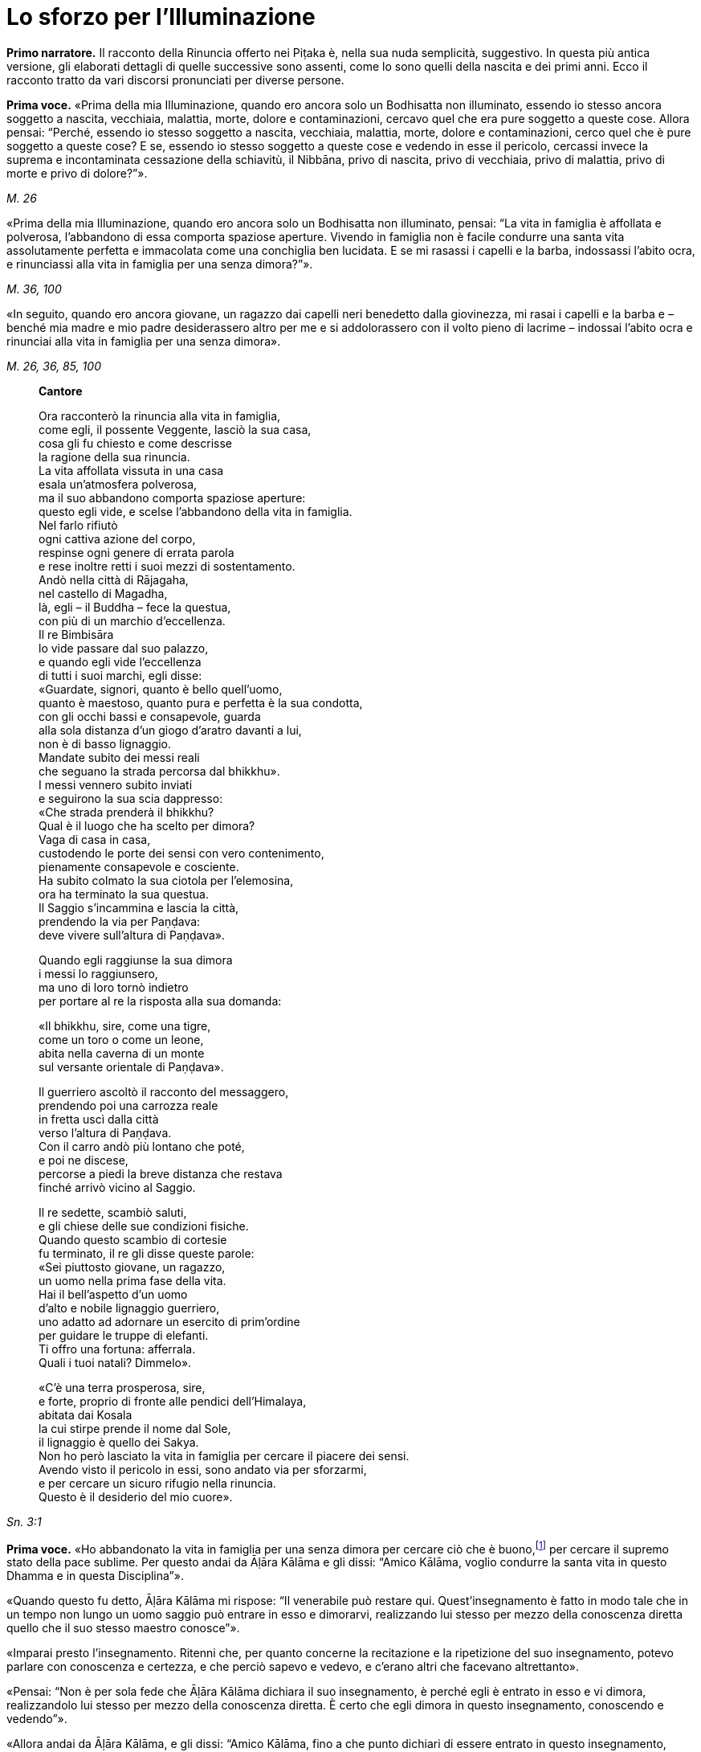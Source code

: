 [[cap-02-Lo-sforzo-per-l-illuminazione]]
= Lo sforzo per l'Illuminazione
:chapter-number: 2

[.narrator]
*Primo narratore.* Il racconto della Rinuncia offerto nei Piṭaka è, nella
sua nuda semplicità, suggestivo. In questa più antica versione, gli
elaborati dettagli di quelle successive sono assenti, come lo sono
quelli della nascita e dei primi anni. Ecco il racconto tratto da vari
discorsi pronunciati per diverse persone.

[.voice]
*Prima voce.* «Prima della mia Illuminazione, quando ero ancora solo un
Bodhisatta non illuminato, essendo io stesso ancora soggetto a nascita,
vecchiaia, malattia, morte, dolore e contaminazioni, cercavo quel che
era pure soggetto a queste cose. Allora pensai: “Perché, essendo io
stesso soggetto a nascita, vecchiaia, malattia, morte, dolore e
contaminazioni, cerco quel che è pure soggetto a queste cose? E se,
essendo io stesso soggetto a queste cose e vedendo in esse il pericolo,
cercassi invece la suprema e incontaminata cessazione della schiavitù,
il Nibbāna, privo di nascita, privo di vecchiaia, privo di malattia,
privo di morte e privo di dolore?”».

[.suttaref]
_M. 26_

«Prima della mia Illuminazione, quando ero ancora solo un Bodhisatta non
illuminato, pensai: “La vita in famiglia è affollata e polverosa,
l’abbandono di essa comporta spaziose aperture. Vivendo in famiglia non
è facile condurre una santa vita assolutamente perfetta e immacolata
come una conchiglia ben lucidata. E se mi rasassi i capelli e la barba,
indossassi l’abito ocra, e rinunciassi alla vita in famiglia per una
senza dimora?”».

[.suttaref]
_M. 36, 100_

«In seguito, quando ero ancora giovane, un ragazzo dai capelli neri
benedetto dalla giovinezza, mi rasai i capelli e la barba e – benché mia
madre e mio padre desiderassero altro per me e si addolorassero con il
volto pieno di lacrime – indossai l’abito ocra e rinunciai alla vita in
famiglia per una senza dimora».

[.suttaref]
_M. 26, 36, 85, 100_

[quote, role=cantor]
____
*Cantore*

Ora racconterò la rinuncia alla vita in famiglia, +
come egli, il possente Veggente, lasciò la sua casa, +
cosa gli fu chiesto e come descrisse +
la ragione della sua rinuncia. +
La vita affollata vissuta in una casa +
esala un’atmosfera polverosa, +
ma il suo abbandono comporta spaziose aperture: +
questo egli vide, e scelse l’abbandono della vita in famiglia. +
Nel farlo rifiutò +
ogni cattiva azione del corpo, +
respinse ogni genere di errata parola +
e rese inoltre retti i suoi mezzi di sostentamento. +
Andò nella città di Rājagaha, +
nel castello di Magadha, +
là, egli – il Buddha – fece la questua, +
con più di un marchio d’eccellenza. +
Il re Bimbisāra +
lo vide passare dal suo palazzo, +
e quando egli vide l’eccellenza +
di tutti i suoi marchi, egli disse: +
«Guardate, signori, quanto è bello quell’uomo, +
quanto è maestoso, quanto pura e perfetta è la sua condotta, +
con gli occhi bassi e consapevole, guarda +
alla sola distanza d’un giogo d’aratro davanti a lui, +
non è di basso lignaggio. +
Mandate subito dei messi reali +
che seguano la strada percorsa dal bhikkhu». +
I messi vennero subito inviati +
e seguirono la sua scia dappresso: +
«Che strada prenderà il bhikkhu? +
Qual è il luogo che ha scelto per dimora? +
Vaga di casa in casa, +
custodendo le porte dei sensi con vero contenimento, +
pienamente consapevole e cosciente. +
Ha subito colmato la sua ciotola per l’elemosina, +
ora ha terminato la sua questua. +
Il Saggio s’incammina e lascia la città, +
prendendo la via per Paṇḍava: +
deve vivere sull’altura di Paṇḍava».

Quando egli raggiunse la sua dimora +
i messi lo raggiunsero, +
ma uno di loro tornò indietro +
per portare al re la risposta alla sua domanda:

«Il bhikkhu, sire, come una tigre, +
come un toro o come un leone, +
abita nella caverna di un monte +
sul versante orientale di Paṇḍava».

Il guerriero ascoltò il racconto del messaggero, +
prendendo poi una carrozza reale +
in fretta uscì dalla città +
verso l’altura di Paṇḍava. +
Con il carro andò più lontano che poté, +
e poi ne discese, +
percorse a piedi la breve distanza che restava +
finché arrivò vicino al Saggio.

Il re sedette, scambiò saluti, +
e gli chiese delle sue condizioni fisiche. +
Quando questo scambio di cortesie +
fu terminato, il re gli disse queste parole: +
«Sei piuttosto giovane, un ragazzo, +
un uomo nella prima fase della vita. +
Hai il bell’aspetto d’un uomo +
d’alto e nobile lignaggio guerriero, +
uno adatto ad adornare un esercito di prim’ordine +
per guidare le truppe di elefanti. +
Ti offro una fortuna: afferrala. +
Quali i tuoi natali? Dimmelo».

«C’è una terra prosperosa, sire, +
e forte, proprio di fronte alle pendici dell’Himalaya, +
abitata dai Kosala +
la cui stirpe prende il nome dal Sole, +
il lignaggio è quello dei Sakya. +
Non ho però lasciato la vita in famiglia per cercare il piacere dei
sensi. +
Avendo visto il pericolo in essi, sono andato via per sforzarmi, +
e per cercare un sicuro rifugio nella rinuncia. +
Questo è il desiderio del mio cuore».
____

[.suttaref]
_Sn. 3:1_

[.voice]
*Prima voce.* «Ho abbandonato la vita in famiglia per una senza dimora per
cercare ciò che è buono,footnote:[Kusala: salutare, vantaggioso] per cercare
il supremo stato della pace sublime. Per questo andai da Āḷāra Kālāma e gli dissi: “Amico
Kālāma, voglio condurre la santa vita in questo Dhamma e in questa
Disciplina”».

«Quando questo fu detto, Āḷāra Kālāma mi rispose: “Il venerabile può
restare qui. Quest’insegnamento è fatto in modo tale che in un tempo non
lungo un uomo saggio può entrare in esso e dimorarvi, realizzando lui
stesso per mezzo della conoscenza diretta quello che il suo stesso
maestro conosce”».

«Imparai presto l’insegnamento. Ritenni che, per quanto concerne la
recitazione e la ripetizione del suo insegnamento, potevo parlare con
conoscenza e certezza, e che perciò sapevo e vedevo, e c’erano altri che
facevano altrettanto».

«Pensai: “Non è per sola fede che Āḷāra Kālāma dichiara il suo
insegnamento, è perché egli è entrato in esso e vi dimora, realizzandolo
lui stesso per mezzo della conoscenza diretta. È certo che egli dimora
in questo insegnamento, conoscendo e vedendo”».

«Allora andai da Āḷāra Kālāma, e gli dissi: “Amico Kālāma, fino a che
punto dichiari di essere entrato in questo insegnamento, realizzandolo
tu stesso per mezzo della conoscenza diretta?”».

«Quando questo fu detto, egli dichiarò la dimensione del nulla-è. Mi
venne in mente: “Āḷāra Kālāma non è il solo ad avere fede, energia,
consapevolezza, concentrazione e comprensione, anch’io ho queste
facoltà. E se io mi sforzassi di realizzare l’insegnamento nel quale
egli dichiara di entrare e di dimorare, realizzandolo io stesso per
mezzo della conoscenza diretta?”».

«Presto ci riuscii. Allora andai da Āḷāra Kālāma, e gli dissi: “Amico
Kālāma, è fino a questo punto che dichiari di essere entrato e di
dimorare in questo insegnamento, realizzandolo tu stesso per mezzo della
conoscenza diretta?”. Egli mi rispose che era così».

«Anch’io, amico, fino a questo punto sono entrato e dimoro in questo
insegnamento, realizzandolo io stesso per mezzo della conoscenza
diretta».

«Siamo fortunati, amico, siamo davvero fortunati, di aver trovato un
uomo così venerabile come nostro compagno nella santa vita. Così
nell’insegnamento nel quale io dichiaro di essere entrato, realizzandolo
io stesso per mezzo della conoscenza diretta, vi sei entrato e vi dimori
anche tu, realizzandolo tu stesso per mezzo della conoscenza diretta. E
l’insegnamento nel quale sei entrato e dimori, realizzandolo tu stesso
per mezzo della conoscenza diretta, è lo stesso nel quale io dichiaro di
essere entrato, realizzandolo io stesso per mezzo della conoscenza
diretta. Allora, tu conosci l’insegnamento che io conosco, io conosco
l’insegnamento che tu conosci. Come sono io, così sei tu. Vieni, amico,
guidiamo insieme questa comunità”. Così Āḷāra Kālāma, il mio maestro, mi
mise alla pari con lui, concedendomi il più alto onore».

«Pensai: “Questo insegnamento non conduce al disincanto, al
dissolvimento della brama, alla cessazione, alla pace, alla conoscenza
diretta, all’Illuminazione, al Nibbāna, ma solo alla dimensione del
nulla-è”. Questo insegnamento non mi soddisfaceva. Lo lasciai per
proseguire la mia ricerca».

«Ancora alla ricerca di ciò che è buono, alla ricerca del supremo stato
della pace sublime, andai da Uddaka Rāmaputta, e gli dissi: “Amico,
voglio condurre la santa vita in questo Dhamma e in questa Disciplina”».

[.suttaref]
_M. 26, 36, 85, 100_

[.narrator]
*Primo narratore.* La sua esperienza sotto la guida di Uddaka Rāmaputta è
narrata esattamente con le stesse parole, con la differenza che egli
imparò da lui l’ancora più alta fruizione della dimensione della
né-percezione-né-non-percezione, e che Uddaka Rāmaputta gli offrì di
essere da solo l’unica guida della comunità. La conclusione, però, fu la
stessa.

[.voice]
*Prima voce.* «Pensai: “Questo insegnamento non conduce al disincanto, al
dissolvimento della brama, alla cessazione, alla pace, alla conoscenza
diretta, all’Illuminazione, al Nibbāna, ma solo alla dimensione della
né-percezione-né-non-percezione”. Questo insegnamento non mi
soddisfaceva. Lo lasciai per proseguire la mia ricerca».

«Ancora alla ricerca di ciò che è buono, alla ricerca del supremo stato
della pace sublime, vagai facendo varie tappe attraverso il regno di
Magadha e infine arrivai a Senānigāma nei pressi di Uruvelā. Là vidi un
piacevole appezzamento di terra, un delizioso boschetto, un fiume che
scorreva limpido con sponde piane e gradevoli e, nei pressi, un
villaggio adatto per la questua. Pensai: “Questo sarà utile per lo
sforzo di un uomo di rango che cerca un tale sforzo.”».

[.suttaref]
_M. 26, 36, 85, 100_

«Prima della mia Illuminazione, quando ero ancora solo un Bodhisatta non
illuminato, pensai: “È difficile sopportare di dimorare in remote
boscaglie della foresta, la solitudine è difficile da vivere, è
difficile dilettarsi dell’isolamento. Si potrebbe pensare che la foresta
può rubare la mente a un bhikkhu privo di concentrazione».

«Pensai: “Supponiamo che un monaco o un brāhmaṇa sia impuro nella
condotta del corpo, della parola o della mente, oppure nei suoi mezzi di
sussistenza, che sia avido o molto sensibile alla bramosia per i
desideri sensoriali, o malevolo, con pensieri di odio, oppure preda del
torpore e della sonnolenza, o che sia nervoso e agitato di mente; che
sia incline a vantarsi e a denigrare gli altri; che sia soggetto alla
paura e all’orrore, che desideri guadagni, onore e fama; che sia pigro e
privo di energia, smemorato e non pienamente consapevole, non
concentrato e confuso di mente, privo di comprensione e fanfarone –
quando un monaco o un brāhmaṇa così dimora in una remota boscaglia della
foresta, allora a causa di questi difetti egli evoca paura e terrore non
salutari.footnote:[Akusala: originariamente qui tradotto con
“infruttuose” (Nyp.)] Io però non dimoro in una remota boscaglia
della foresta come uno di quelli. Io non ho nessuno di questi difetti.
Io dimoro in una remota boscaglia della foresta come uno degli Esseri
Nobili, che sono liberi da questi difetti”. Vedendo in me stesso tale
libertà da questi difetti, provo grande consolazione a vivere nella
foresta».

«Pensai: “Ci sono però le notti particolarmente sacre della luna piena e
della luna nuova, della quattordicesima e quindicesima notte, e della
mezza luna, dell’ottava notte. E se io trascorressi queste notti in
dimore che incutono timore come templi fatti di boschi, templi fatti di
foreste, templi fatti di alberi, che fanno rizzare i capelli –
incontrerei forse quella paura e quel terrore?”».

«E più tardi, io trascorsi queste notti particolarmente sacre della luna
piena e della luna nuova, della quattordicesima e quindicesima notte, e
della mezza luna, dell’ottava notte, in dimore che incutono timore come
templi fatti di boschi, templi fatti di foreste, templi fatti di alberi,
che fanno rizzare i capelli. Quando dimorai lì, mi si avvicinò un cervo,
o un pavone ruppe un ramo, o il vento fece frusciare le foglie. Pensai:
“Certamente sono quella paura e quel terrore che arrivano”».

«Pensai: “Perché dimoro in constante attesa della paura e del terrore?
Perché non domino quella paura e quel terrore mantenendo la postura
nella quale mi trovo quando vengono da me?”».

«E mentre camminavo, la paura e il terrore vennero da me, ma io non
rimasi fermo in piedi, né mi misi seduto o disteso finché non dominai
quella paura e quel terrore. Mentre stavo in piedi, la paura e il
terrore vennero da me, ma io non camminai, né mi misi seduto o disteso
finché non dominai quella paura e quel terrore. Mentre stavo seduto, la
paura e il terrore vennero da me, ma io non camminai, né mi misi in
piedi o disteso finché non dominai quella paura e quel terrore. Mentre
ero disteso, la paura e il terrore vennero da me, ma io non camminai, né
mi misi in piedi o seduto finché non dominai quella paura e quel
terrore».

[.suttaref]
_M. 4_

«Mi vennero allora in mente tre similitudini, in modo spontaneo, mai
udite prima».

«Supponiamo che un pezzo di legno bagnato e ricco di linfa sia
nell’acqua, e che un uomo arrivi con un bastoncino di legno per
accendere il fuoco, pensando: “Accenderò un fuoco, produrrò calore”. Che
cosa pensi, quell’uomo potrebbe accendere un fuoco e produrre calore
prendendo il bastoncino di legno e sfregandolo sul pezzo di legno
bagnato e ricco di linfa che è nell’acqua?». – «No, Signore». – «Perché
no? Perché è un pezzo di legno bagnato e ricco di linfa, e per di più è
nell’acqua. Perciò, quell’uomo raccoglierà stanchezza e delusione». –
«Allo stesso modo, se un monaco o un brāhmaṇa vive ancora con il corpo e
con la mente non appartati dai piaceri sensoriali, e se la sua bramosia,
affezione, passione, sete e febbre per i piaceri sensoriali non sono
ancora del tutto abbandonate e placate dentro di lui, allora, se il buon
monaco o brāhmaṇa prova sensazioni dolorose, laceranti, penetranti
imposte dallo sforzo, o se non le prova, in entrambi i casi egli è
incapace di ottenere la conoscenza, la visione profonda e la suprema
Illuminazione. Questa fu la prima similitudine che mi venne in mente in
modo spontaneo, mai udita prima».

«Ancora, supponiamo che un pezzo di legno bagnato e ricco di linfa sia
sulla terraferma, lontano dall’acqua, e che un uomo arrivi con un
bastoncino di legno per accendere il fuoco, pensando: “Accenderò un
fuoco, produrrò calore”. Che cosa pensi, quell’uomo potrebbe accendere
un fuoco e produrre calore prendendo il bastoncino di legno e
sfregandolo sul pezzo di legno bagnato e ricco di linfa che è sulla
terraferma, lontano dall’acqua?». – «No, Signore». – «Perché no? Perché è
un pezzo di legno bagnato e ricco di linfa, benché sia sulla terraferma,
lontano dall’acqua. Perciò, quell’uomo raccoglierà stanchezza e
delusione». – «Allo stesso modo, se un monaco o un brāhmaṇa vive ancora
appartato solo con il corpo dai piaceri sensoriali, e se la sua
bramosia, affezione, passione, sete e febbre per i piaceri sensoriali
non sono ancora del tutto abbandonate e placate dentro di lui, allora,
se il buon monaco o brāhmaṇa prova sensazioni dolorose, laceranti,
penetranti imposte dallo sforzo, o se non le prova, in entrambi i casi
egli è incapace di ottenere la conoscenza, la visione profonda e la
suprema Illuminazione. Questa fu la seconda similitudine che mi venne in
mente in modo spontaneo, mai udita prima».

«Ancora, supponiamo che un pezzo di legno secco e privo di linfa sia
sulla terraferma, lontano dall’acqua, e che un uomo arrivi con un
bastoncino di legno per accendere il fuoco, pensando: “Accenderò un
fuoco, produrrò calore”. Che cosa pensi, quell’uomo potrebbe accendere
un fuoco e produrre calore prendendo il bastoncino di legno e
sfregandolo sul pezzo di legno secco e privo di linfa che è sulla
terraferma, lontano dall’acqua?». – «Sì, Signore». – Perché sì? Perché è
un pezzo di legno secco e privo di linfa, e per di più è sulla
terraferma, lontano dall’acqua». – «Allo stesso modo, se un monaco o un
brāhmaṇa vive con il corpo e con la mente appartati dai piaceri
sensoriali, e se la sua bramosia, affezione, passione, sete e febbre per
i piaceri sensoriali sono del tutto abbandonate e placate dentro di lui,
allora, se il buon monaco o brāhmaṇa prova sensazioni dolorose,
laceranti, penetranti imposte dallo sforzo, o se non le prova, in
entrambi i casi egli è capace di ottenere la conoscenza, la visione
profonda e la suprema Illuminazione. Questa fu la terza similitudine che
mi venne in mente in modo spontaneo, mai udita prima».

«Pensai: “E se, con i denti serrati e la lingua premuta contro il
palato, abbattessi, costringessi e schiacciassi la mia mente con la
mente?”. Allora, come un uomo forte potrebbe afferrarne uno più debole
per la testa o per le spalle e abbatterlo, costringerlo e schiacciarlo,
così con i denti serrati e la lingua premuta contro il palato, io
abbattei, costrinsi e schiacciai la mia mente con la mente. Il sudore
scorreva dalle mie ascelle mentre lo facevo».

«Benché in me fosse sorta un’instancabile energia e si fosse instaurata
un’incessante consapevolezza, tuttavia il mio corpo era affaticato e
agitato perché ero esausto per lo sforzo doloroso. Quando però in me
sorsero queste sensazioni dolorose, esse non ebbero potere sulla mia
mente».

«Pensai: “E se io praticassi la meditazione senza respirare?”. Bloccai
le inspirazioni e le espirazioni nella bocca e nel naso. Quando lo feci,
un forte suono di venti provenne dai fori dei miei orecchi, come il
forte suono che si produce quando vengono gonfiati i mantici di un
fabbro».

«Bloccai le inspirazioni e le espirazioni nella bocca e nel naso. Quando
lo feci, venti violenti torturarono la mia testa, come se un uomo forte
mi stesse spaccando la testa con una spada affilata. E allora nella mia
testa ci furono violenti dolori, come se un uomo forte stesse stringendo
una spessa striscia di cuoio attorno alla testa, come una fascia per la
testa. E allora venti violenti mi lacerarono il ventre, come quando un
abile macellaio o il suo apprendista lacerano il ventre di un bue con un
coltello affilato. Poi nel mio ventre v’era un violento bruciore, come
se due uomini forti avessero afferrato un uomo più debole con entrambe
le braccia e lo arrostissero su una fossa di carboni ardenti».

«E ogni volta, benché in me fosse sorta un’instancabile energia e si
fosse instaurata un’incessante consapevolezza, tuttavia il mio corpo era
affaticato e agitato perché ero esausto per lo sforzo doloroso. Quando
però in me sorsero queste sensazioni dolorose, esse non ebbero potere
sulla mia mente».

«Quando le divinità mi videro, dissero: “Il monaco Gotama è morto”.
Altre divinità dissero: “Il monaco Gotama non è morto, sta morendo”.
Altre divinità ancora dissero: “Il monaco Gotama non è morto né sta
morendo, il monaco Gotama è un Arahant, un santo, perché questa è la
strada dei santi”».

«Pensai: “E se eliminassi il cibo del tutto?”. Allora delle divinità
vennero da me e dissero: “Caro Signore, non eliminare il cibo del tutto.
Se lo fai, noi ti inietteremo del cibo divino nei pori e tu vivrai di
questo”. Pensai: “Se affermo di digiunare completamente, e queste
divinità mi iniettano del cibo divino nei pori e io vivo di questo,
allora mentirò”. Le congedai dicendo: “Non ve n’è bisogno”».

«Pensai: “E se assumessi pochissimo cibo, una manciata ogni tanto,
diciamo, che si tratti di zuppa di fagioli o di zuppa di lenticchie o di
zuppa di piselli?”. Così feci. Quando lo feci, il mio corpo si ridusse
in uno stato estremamente emaciato, a causa dello scarsissimo cibo i
miei arti divennero come degli steli congiunti di vite o di bambù. Le
mie natiche divennero come gli zoccoli d’un cammello, le sporgenze della
mia colonna vertebrale si spinsero in fuori come perle infilate, le mie
costole divennero prominenti come le false travi di un vecchio fienile
senza tetto, il luccichio dei miei occhi affossati nelle orbite sembrava
il luccichio dell’acqua nel fondo di un pozzo profondo, il mio cuoio
capelluto divenne striminzito e avvizzito come una zucca verde
striminzisce e avvizzisce al vento e al sole. Se toccavo la pelle del
mio ventre, incontravo la mia colonna vertebrale e, se toccavo la mia
colonna vertebrale, incontravo la pelle del mio ventre, perché la pelle
del mio ventre s’era attaccata alla mia colonna vertebrale. Se urinavo o
evacuavo il mio intestino, vi cadevo sopra con il viso. Se cercavo di
dare sollievo al mio corpo strofinandomi gli arti con le mani, i peli,
decompostisi alla radice a causa dello scarsissimo cibo, cadevano dal
mio corpo mentre strofinavo».

«Quando gli esseri umani mi videro, dissero: “Il monaco Gotama è un uomo
di pelle scura”. Altri esseri umani dissero: “Il monaco Gotama non è un
uomo di pelle scura, è un uomo di pelle semi-scura”. Altri esseri umani
ancora dissero: “Il monaco Gotama non è un uomo di pelle scura, né un
uomo di pelle semiscura, è di pelle chiara”. Il colore della mia pelle
si era deteriorato fino a questo punto a causa dello scarsissimo cibo».

[.suttaref]
_M. 36, 85, 100_

[quote, role=cantor]
____
*Cantore*

Quando mi sforzavo per vincere me stesso, +
accanto al vasto Nerañjarā, +
risolutamente assorbito per ottenere +
la vera cessazione della schiavitù, +
Namucī arrivò e mi parlò +
con parole adorne di compassione, così: +
«Oh, sei emaciato e pallido, +
e sei pure al cospetto della morte, +
mille parti di te sono promesse alla morte, +
ma una parte di te possiede ancora la vita. +
Vivi, Signore! La vita è la cosa migliore, +
se vivi puoi ottenere meriti.

Vieni, vivi la santa vita e riversa +
libagioni sui santi fuochi, +
e così otterrai un mondo di meriti. +
Che cosa puoi mai fare ora con i tuoi sforzi? +
Il sentiero dello sforzo è aspro +
e difficile e duro da sopportare». +
Mentre Māra pronunciava questi versi +
si appressò fino a venirgli vicino. +
Il Beato gli rispose così: +
«O Malvagio, +
o cugino del Negligente, +
sei venuto fino qui per i tuoi fini. +
Non ho affatto bisogno di meriti, +
che Māra parli di meriti +
a chi di essi ha bisogno. +
Perché io ho fiducia ed energia, +
e anche comprensione. +
Così, mentre io soggiogo me stesso +
perché mi parli della vita? +
C’è questo vento che soffia e che può asciugare +
perfino la corrente dei fiumi che scorre: +
così, mentre io soggiogo me stesso +
perché non dovrebbe disseccare il mio sangue? +
E quando il sangue si dissecca, la bile +
e il flegma si asciugano, la carne che si consuma +
acquieta la mente: io avrò più +
Consapevolezza, Comprensione, +
avrò maggiore Concentrazione. +
Perché vivendo in questo modo giungerò a conoscere +
i limiti della sensazione. +
La mia mente non guarda ai desideri sensoriali: +
tu vedi la purezza di un essere. +
Il tuo primo squadrone è Desiderio Sensoriale, +
il secondo è chiamato Noia, poi +
Fame e Sete compongono il terzo, e +
Bramosia è il quarto della serie, +
il quinto è Torpore e Accidia, +
mentre la Codardia si allinea come sesto, +
Incertezza è il settimo, l’ottavo è +
Malizia congiunta a Ostinazione, +
Guadagno, Onore e Fama inoltre, e +
Notorietà malamente conquistata, +
Lode di Se Stessi e Denigrazione degli Altri. +
Questi sono i tuoi squadroni, Namucī, +
questi sono gli squadroni armati dell’Oscuro, +
nessuno, solo il coraggioso li sconfiggerà e +
otterrà la beatitudine della vittoria. +
Io agito lo stendardo che rifiuta ogni ritirata. +
Miserevole è qui la vita, io affermo. +
Meglio morire adesso in battaglia +
piuttosto che scegliere di vivere nella sconfitta. +
Ci sono qui asceti e brāhmaṇa +
che si sono arresi e non +
si sono visti più: non conoscono +
i sentieri percorsi dal pellegrino. +
Così, vedendo ora gli squadroni di Māra +
schierati con elefanti tutt’intorno, +
io esco di gran carriera per combattere, per +
non essere scacciato dal mio presidio. +
Tu hai schierato degli squadroni che il mondo +
con tutte le sue divinità non può sconfiggere, +
ma io li abbatterò con la Comprensione, +
come una pietra un vaso d’argilla cruda».footnote:[Ciò a cui gli ultimi versi
(qui omessi ma inclusi nel <<cap-04-La-diffusione-del-Dhamma.adoc#pag70A,cap. 4 -- _C'era un corvo che camminava..._>>)
di questo canto fanno riferimento è collocato dai _Commentari_ un anno più tardi rispetto al resto.]
____

[.suttaref]
_Sn. 3:2_

«Pensai: “Ogni volta che un monaco o un brāhmaṇa ha provato in passato,
prova adesso o proverà in futuro sensazioni dolorose, laceranti e
penetranti imposte dallo sforzo, è possibile che queste siano uguali ad
esse, ma non più forti. Da questa faticosa penitenza, però, non ho
ottenuto alcuna caratteristica superiore alla condizione umana, degna
della conoscenza e della visione degli Esseri Nobili. Può esserci
un’altra via per l’Illuminazione?”».

«Pensai al tempo in cui mio padre, il Sakya, era al lavoro e io sedevo
alla frescura, all’ombra d’un albero di melarosa, del tutto discosto dai
desideri sensoriali, e discosto da cose non salutari entrai e dimorai
nel primo jhāna,footnote:[NDT. Assorbimento mentale (jhāna), uno stato di forte
concentrazione focalizzata su una singola sensazione fisica (che conduce
a un _rūpajjhāna_), oppure su di una nozione mentale (che conduce a un
_arūpajjhāna_). I quattro jhāna sono descritti <<cap-02-Lo-sforzo-per-l-illuminazione.adoc#pag27,appena più avanti -- _Dopo aver mangiato cibo solido..._>>; si veda anche la narrazione dell’ottenimento del Nibbāna finale
(_Parinibbāna_) del Buddha (<<cap-15-L-ultimo-anno.adoc#pag364,cf. -- _Queste furono le ultime parole del Beato..._>>).] che è accompagnato dal pensiero e
dall’esplorazione uniti alla felicità e al piacere nati
dall’isolamento.footnote:[NDT. Qui come in seguito, allorché questo passo si ripete, i
due termini “pensiero” ed “esplorazione” – nel testo inglese si legge
«by thinking and exploring» – si riferiscono ai vocaboli in pāli
_vitakka_ e _vicāra_, i quali sono talora tradotti in altro modo sia in
inglese sia in italiano. Si è comunque preferito restare più vicini alle
scelte di Bhikkhu Ñāṇamoli.] Pensai: “Che sia questa la via per
l’Illuminazione?”».

«Allora pensai: “Perché temo questo piacere? È un piacere che non ha
nulla a che vedere con i piaceri sensoriali e con le cose non salutari”.
Poi pensai: “Non temo questo piacere perché non ha nulla a che vedere
con i piaceri sensoriali e con le cose non salutari».

«Pensai: “Non è possibile giungere a tale piacere con un corpo
eccessivamente emaciato. E se mangiassi un po’ di cibo solido, del riso
bollito e del pane?”».footnote:[Il dizionario della Pāli Text Society ha “junket” (giuncata)
per _kummāsa_, che i _Commentari_ dicono essere tuttavia fatta di farina (_yava_).]

«In quel tempo i cinque bhikkhu che erano al mio servizio pensavano: “Se
il monaco Gotama perverrà a qualche conoscenza, ci informerà”. Appena
mangiai del cibo solido, il riso bollito e il pane, i cinque bhikkhu se
ne andarono disgustati pensando: “Il monaco Gotama è diventato
autoindulgente, ha rinunciato allo sforzo ed è tornato alla lussuria”».

[.suttaref]
_M. 36, 85, 100_

[.narrator]
*Primo narratore.* A questo punto il Bodhisatta fece cinque sogni.

[.narrator]
*Secondo narratore.* Avvenne nella notte precedente l’Illuminazione, e
questi sogni erano una premonizione del fatto che stava per raggiungere
il suo obiettivo.

[.voice]
*Prima voce.* «Appena prima di conseguire l’Illuminazione, il Perfetto,
realizzato e completamente illuminato, fece cinque sogni importanti.
Quali cinque? Quando era ancora solo un Bodhisatta non illuminato, la
Grande Terra era il suo letto. L’Himalaya, il re delle montagne, era il
suo cuscino. La sua mano sinistra stava nell’Oceano Orientale, la sua
mano destra stava nell’Oceano Occidentale, i suoi piedi stavano
nell’Oceano Meridionale. Questo fu il suo primo sogno, ed esso premoniva
la sua scoperta della piena e suprema Illuminazione. Quando era ancora
solo un Bodhisatta non illuminato, una pianta rampicante crebbe dal suo
ombelico e giunse a toccare le nuvole. Questo fu il suo secondo sogno,
ed esso premoniva la sua scoperta del Nobile Ottuplice Sentiero. Quando
era ancora solo un Bodhisatta non illuminato, dei bruchi bianchi con la
testa nera si arrampicarono sui suoi piedi e risalirono le sue ginocchia
fino a ricoprirlo completamente. Questo fu il suo terzo sogno, ed esso
premoniva che molti laici vestiti di bianco avrebbero scelto il Perfetto
come rifugio durante la sua vita. Quando era ancora solo un Bodhisatta
non illuminato, quattro uccelli di diverso colore giunsero dai quattro
punti cardinali e, quando si posarono ai suoi piedi, divennero tutti
bianchi. Questo fu il suo quarto sogno, ed esso premoniva che le quattro
caste – i nobili guerrieri, i sacerdoti brāhmaṇa, i commercianti e
artigiani, i servi – avrebbero realizzato la suprema liberazione
allorché il Dhamma e la Disciplina sarebbero state proclamate dal
Perfetto. Quando era ancora solo un Bodhisatta non illuminato, egli
camminava su un’enorme montagna di sporcizia senza essere contaminato
dal sudiciume. Questo fu il suo quinto sogno, ed esso premoniva che il
Perfetto avrebbe ottenuto i generi di prima necessità – abito, cibo
ricevuto in elemosina, dimora e medicinali – e tuttavia li avrebbe usati
senza bramosia né illusioni o attaccamento, percependone i pericoli e
comprendendone gli scopi».

[.suttaref]
_A. 5:196_

[.narrator]
*Primo narratore.* L’Illuminazione stessa è descritta in vari discorsi e
da diverse numerose angolazioni, come se un albero dovesse essere
descritto dall’alto, dal basso e da vari lati, o un viaggio per terra,
per acqua e per aria.footnote:[I diversi modi nei quali i discorsi descrivono
l’Illuminazione sono: in termini di genesi interdipendente (originazione
interdipendente o coproduzione condizionata) (S. 12:10, 65; cf. D. 14);
di tre vere conoscenze o scienze (M. 4, 100); gratificazione,
inadeguatezza (pericolo) e fuga nel caso dei cinque aggregati (S.
22:26), degli elementi (S. 14:31), dei desideri sensoriali (S. 35:117;
M. 14), della sensazione (S. 36:24), del mondo (A. 3:101); in termini di
quattro imprese (A. 5:68), di quattro fondamenti della consapevolezza
(S. 47:31), di quattro basi per il successo spirituale (S. 51:9),
dell’abbandono dei cattivi pensieri (M. 19), ecc.]

[.narrator]
*Secondo narratore.* Vi è una descrizione dell’Illuminazione come
conquista delle tre vere conoscenze raccontata nel modo seguente, sulla
base dello sviluppo della meditazione. Vi sono poi descrizioni di essa
in termini d’una scoperta della struttura della condizionalità
nell’impermanente processo dell’esistenza, e in termini di ricerca di
un’interpretazione non ingannevole, di una vera scala di valori, nel
mondo problematico delle idee, delle azioni e delle cose, delle
probabilità e delle certezze. Questa è la descrizione in termini di
meditazione che conduce alla scoperta delle Quattro Nobili Verità.

[.voice]
*Prima voce.* [[pag27]]«Dopo aver mangiato cibo solido e aver riacquistato le
forze, allora, del tutto discosto dai desideri sensoriali, discosto da
cose non salutari entrai e dimorai nel primo jhāna, che è accompagnato
dal pensiero e dall’esplorazione uniti alla felicità e al piacere nati
dall’isolamento. Quando però in me sorse questa sensazione piacevole,
non le consentii d’impossessarsi della mia mente. Con l’acquietarsi del
pensiero e dell’esplorazione entrai e dimorai nel secondo jhāna, che,
privo di pensiero ed esplorazione, è accompagnato da fiducia interiore e
unificazione della mente unite alla felicità e al piacere nati dalla
concentrazione. Quando però in me sorse questa sensazione piacevole, non
le consentii d’impossessarsi della mia mente. Con lo svanire anche di
questa felicità, mentre provavo ancora piacere nel corpo, dimorai
nell’equanimità contemplativa, consapevole e pienamente presente entrai
e dimorai nel terzo jhāna, in relazione al quale gli Esseri Nobili
affermano: “Dimora piacevolmente osservando con equanimità e
consapevolezza”. Quando però in me sorse questa sensazione piacevole,
non le consentii d’impossessarsi della mia mente. Con l’abbandono del
piacere e del dolore del corpo, e con la precedente scomparsa della
gioia e dell’afflizione mentale, entrai e dimorai nel quarto jhāna, nel
quale non c’è né piacere né dolore e la purezza della consapevolezza è
dovuta all’equanimità contemplativa. Quando però in me sorse questo
piacere, non gli consentii d’impossessarsi della mia mente».

[[pag27b]]«Quando la mia mente fu così concentrata, purificata, luminosa,
immacolata e priva di imperfezioni, allorché divenne malleabile,
duttile, stabile e imperturbabile, la indirizzai e la rivolsi alla
conoscenza del ricordo delle vite precedenti, ricordai la molteplicità
delle mie vite passate, vale a dire una nascita, due, tre, quattro,
cinque nascite, dieci, venti, trenta, quaranta, cinquanta nascite, un
centinaio di nascite, un migliaio di nascite, centomila nascite, molte
età di contrazione del mondo, molte età di espansione del mondo, molte
età di contrazione e di espansione del mondo: “Là ero chiamato in tal
modo, ero di quella razza, con tale aspetto, tale il cibo, tale
esperienza di piacere e dolore, tale durata della vita. E morto là,
ricomparivo da qualche altra parte e lì ero chiamato in tal modo, ero di
quella razza, con tale aspetto, tale esperienza di piacere e dolore,
tale durata della vita. E morto lì, ricomparvi qui”. Così, in modo
dettagliato e particolareggiato ricordai la molteplicità delle mie vite
passate. Questa fu la prima vera conoscenza da me conseguita nella prima
veglia notturna. L’ignoranza fu bandita e sorse la vera conoscenza,
l’oscurità fu bandita e sorse la luce, come avviene in chi è diligente,
ardente e dotato di autocontrollo. Quando però in me sorse questa
sensazione piacevole, non le consentii d’impossessarsi della mia mente».

[[pag28]]«Quando la mia mente fu così concentrata ... la indirizzai e la rivolsi
alla conoscenza della morte e della rinascita degli esseri. Con l’occhio
divino, che è purificato e supera quello umano, vidi gli esseri morire e
rinascere, inferiori e superiori, belli e brutti, felici e infelici
nelle loro destinazioni. Compresi come gli esseri scompaiono e
ricompaiono in accordo con le loro azioni: “Questi esseri meritevoli
della loro sorte che ebbero una cattiva condotta con il corpo, con la
parola e con la mente, che oltraggiarono gli Esseri Nobili, con errate
visioni, che diedero seguito all’errata visione nelle loro azioni, alla
dissoluzione del corpo, dopo la morte, sono riapparsi in una condizione
di privazione, in una destinazione infelice, nella perdizione, perfino
all’inferno. Ma questi esseri meritevoli della loro sorte che ebbero una
buona condotta con il corpo, con la parola e con la mente, che non
oltraggiarono gli Esseri Nobili, con rette visioni, che diedero seguito
alla retta visione nelle loro azioni, alla dissoluzione del corpo, dopo
la morte, sono riapparsi in una destinazione felice, perfino in un
paradiso celeste”. Così, con l’occhio divino, che è purificato e supera
quello umano, vidi gli esseri morire e rinascere, inferiori e superiori,
belli e brutti, felici e infelici nelle loro destinazioni. Compresi come
gli esseri scompaiono e ricompaiono in accordo con le loro azioni.
Questa fu la seconda vera conoscenza da me conseguita nella seconda
veglia notturna. L’ignoranza fu bandita e sorse la vera conoscenza,
l’oscurità fu bandita e sorse la luce, come avviene in chi è diligente,
ardente e dotato di autocontrollo. Quando però in me sorse questa
sensazione piacevole, non le consentii d’impossessarsi della mia mente».

«Quando la mia mente fu così concentrata ... la indirizzai e la rivolsi
alla conoscenza dell’esaurimento delle contaminazioni. Ebbi la diretta
conoscenza, come invero è, che “Questa è la sofferenza”, che “Questa è
l’origine della sofferenza”, che “Questa è la cessazione della
sofferenza” e che “Questo è il Sentiero che conduce alla cessazione
della sofferenza”. Ebbi la diretta conoscenza, come invero è, che
“Queste sono contaminazioni”, che “Questa è l’origine delle
contaminazioni”, che “Questa è la cessazione delle contaminazioni” e che
“Questo è il Sentiero che conduce alla cessazione delle contaminazioni”.
Conoscendo e vedendo in questo modo, il mio cuore fu liberato dalla
contaminazione del desiderio sensoriale, dalla contaminazione
dell’essere e dalla contaminazione dell’ignoranza. Quando il mio cuore
fu liberato, giunse la conoscenza: “È liberato”. Ebbi la diretta
conoscenza: “La nascita è distrutta, la santa vita è stata vissuta, quel
che doveva essere fatto è stato fatto, non ci sarà altra rinascita”.
Questa fu la terza vera conoscenza da me conseguita nella terza veglia
notturna. L’ignoranza fu bandita e sorse la vera conoscenza, l’oscurità
fu bandita e sorse la luce, come avviene in chi è diligente, ardente e
dotato di autocontrollo. Quando però in me sorse questa sensazione
piacevole, non le consentii d’impossessarsi della mia mente».

[.suttaref]
_M. 36_

[.narrator]
*Secondo narratore.* Questa è la descrizione nei termini della struttura
della condizionalità, in altre parole della genesi
interdipendente.footnote:[Per la genesi interdipendente (originazione interdipendente
o coproduzione condizionata), si veda il capitolo 12.] Dovremo tornare in seguito su questo
argomento.

[.voice]
*Prima voce.* «Prima della mia Illuminazione, quando ero ancora solo un
Bodhisatta non illuminato, pensai: “Questo mondo è caduto in un pantano
perché è nato, invecchia e muore, scompare e riappare, e tuttavia non
conosce una via d’uscita da questa sofferenza. Quando sarà individuata
una via d’uscita da questa sofferenza?”».

«Pensai: “Che cos’è che fa giungere all’esistenza l’invecchiamento e la
morte? Quali sono le condizioni di cui necessitano?”. Allora mediante
un’appropriata attenzionefootnote:[Oppure: approfondita considerazione, saggia riflessione
(_yoniso manasikāra_) (Nyp.).] riuscii a capire: “La
vecchiaia e la morte giungono all’esistenza quando c’è la nascita, la
nascita è la condizione di cui necessitano”».

«Pensai: “Che cos’è che fa giungere all’esistenza la nascita? Qual è la
condizione di cui necessita?”. Allora mediante un’appropriata attenzione
riuscii a capire: “La nascita giunge all’esistenza quando c’è divenire,
il divenire è la condizione di cui necessita”».

«Pensai: “Che cos’è che fa giungere all’esistenza il divenire? Qual è la
condizione di cui necessita?”. Allora mediante un’appropriata attenzione
riuscii a capire: “Il divenire giunge all’esistenza quando c’è
l’attaccamento, l’attaccamento è la condizione di cui necessita”».

«... L’attaccamento giunge all’esistenza quando c’è la brama ...».

«... La brama giunge all’esistenza quando c’è la sensazione (piacevole,
dolorosa o neutra) ...».

«... La sensazione giunge all’esistenza quando c’è il contatto ...».

«... Il contatto giunge all’esistenza quando c’è la sestuplice base per
il contatto ...».

«Pensai: “Che cos’è che fa giungere all’esistenza la sestuplice base per
il contatto? Qual è la condizione di cui necessita?”. Allora mediante
un’appropriata attenzione riuscii a capire: “La sestuplice base per il
contatto giunge all’esistenza quando c’è nome-e-forma, nome-e-forma è la
condizione di cui necessita”».

«Pensai: “Che cos’è che fa giungere all’esistenza nome-e-forma? Qual è
la condizione di cui necessita?”. Allora mediante un’appropriata
attenzione riuscii a capire: “Nome-e-forma giunge all’esistenza quando
c’è la coscienza, la coscienza è la condizione di cui necessita”».

«Pensai: “Che cos’è che fa giungere all’esistenza la coscienza? Qual è
la condizione di cui necessita?”. Allora mediante un’appropriata
attenzione riuscii a capire: “La coscienza giunge all’esistenza quando
c’è nome-e-forma, nome-e-forma è la condizione di cui necessita”».

«Pensai: “Questa coscienza gira su se stessa, non va al di là di
nome-e-forma. Ed è questo che succede quando si nasce, si invecchia e si
muore, si scompare o si riappare. Vale a dire: nome-e-forma è la
condizione per l’esistenza della coscienza; la coscienza, per
nome-e-forma; nome-e-forma, per la sestuplice base per il contatto; il
contatto, per la sensazione; la sensazione, per la brama; la brama, per
l’attaccamento; l’attaccamento, per il divenire; il divenire, per la
nascita; la nascita, per l’invecchiamento e la morte, e anche per
l’afflizione, il lamento, il dolore, il dispiacere e la disperazione.
Così ha origine tutto questo aggregato di sofferenza”. L’origine,
l’origine: questa fu l’intuizione, la conoscenza, la comprensione, la
visione, la luce che sorse in me per cose mai udite prima».

«Pensai: “Che cos’è che non fa giungere all’esistenza l’invecchiamento e
la morte? Che cosa deve cessare perché cessino l’invecchiamento e la
morte?”. Allora mediante un’appropriata attenzione riuscii a capire:
“Quando non c’è nascita, non giunge all’esistenza l’invecchiamento e la
morte, con la cessazione della nascita c’è la cessazione
dell’invecchiamento e della morte”».

«... Quando non c’è il divenire, non giunge all’esistenza la nascita
...».

«... Quando non c’è l’attaccamento, non giunge all’esistenza il divenire
...».

«... Quando non c’è la brama, non giunge all’esistenza l’attaccamento
...».

«... Quando non c’è la sensazione, non giunge all’esistenza la brama
...».

«... Quando non c’è il contatto, non giunge all’esistenza la sensazione
...».

«... Quando non c’è la sestuplice base per il contatto, non giunge
all’esistenza il contatto ...».

«... Quando non c’è nome-e-forma, non giunge all’esistenza la sestuplice
base per il contatto ...».

«... Quando non c’è la coscienza, non giunge all’esistenza nome-e-forma
...».

«Pensai: “Che cos’è che non fa giungere all’esistenza la coscienza? Che
cosa deve cessare perché cessi la coscienza?”. Allora mediante
un’appropriata attenzione riuscii a capire: “Quando non c’è
nome-e-forma, non giunge a esistere la coscienza, con la cessazione di
nome-e-forma c’è la cessazione della coscienza”».

«Pensai: “Questo è il Sentiero per l’Illuminazione che ora ho raggiunto,
vale a dire: con la cessazione di nome-e-forma, c’è la cessazione della
coscienza; con la cessazione della coscienza, la cessazione di
nome-e-forma; con la cessazione di nome-e-forma, la cessazione della
sestuplice base; con la cessazione della sestuplice base, la cessazione
del contatto; con la cessazione del contatto, la cessazione della
sensazione; con la cessazione della sensazione, la cessazione della
brama; con la cessazione della brama, la cessazione dell’attaccamento;
con la cessazione dell’attaccamento, la cessazione del divenire; con la
cessazione del divenire, la cessazione della nascita; con la cessazione
della nascita, cessano l’invecchiamento e la morte, e anche
l’afflizione, il lamento, il dolore, il dispiacere e la disperazione.
Così c’è la cessazione di tutto questo aggregato di sofferenza”. La
cessazione, la cessazione: questa fu l’intuizione, la conoscenza, la
comprensione, la visione, la luce che sorse in me per cose mai udite
prima».

«Supponiamo che vagando in una foresta selvaggia una persona trovi un
antico sentiero, un antico percorso, usato dagli uomini di un tempo, che
lo segua e che, facendolo, scopra un’antica città, un’antica capitale di
un regno, dove avevano vissuto gli uomini di un tempo, con parchi e
boschetti e laghi, circondata da mura e bella a vedersi. Così anche io
ho trovato l’antico sentiero, l’antico percorso, usato dagli Esseri
Completamente Illuminati di un tempo».

«E qual era quell’antico sentiero, quell’antico percorso? Era questo
Nobile Ottuplice Sentiero, vale a dire: retta visione, retta intenzione,
retta parola, retta azione, retto modo di vivere, retto sforzo, retta
consapevolezza, retta concentrazione».

«Lo seguii. Facendolo, conobbi direttamente l’invecchiamento e la morte,
la loro origine, la loro cessazione e la via che conduce alla loro
cessazione. Conobbi direttamente il divenire ... l’attaccamento ... la
brama ... la sensazione ... il contatto ... la sestuplice base ...
nome-e-forma ... la coscienza ... Conobbi direttamente le formazioni
mentali, la loro origine, la loro cessazione e la via che conduce alla
loro cessazione».

[.suttaref]
_S. 12:65; cf. D. 14_

[.narrator]
*Secondo narratore.* Ecco infine la descrizione in termini d’un retto
giudizio del mondo degli atti e delle idee condizionate, classificati in
questo discorso nei cinque aggregati, all’interno dei quali tutta
l’esperienza dei fenomeni condizionati può, allorché essa viene
analizzata, rientrare.

[.voice]
*Prima voce.* «Prima della mia Illuminazione, quando ero ancora solo un
Bodhisatta non illuminato, pensai: “Nel caso della forma materiale,
della sensazione (piacevole, dolorosa o neutra), della percezione, delle
formazioni mentali, della coscienza, qual è la gratificazione, qual è il
pericolo, qual è la via d’uscita?”. Allora pensai: “Nel caso di ognuna
di esse la gratificazione è rappresentata dal piacere corporeo e dalla
gioia mentale che sorge in dipendenza da queste cose (i cinque
aggregati). Il fatto che queste cose sono tutte impermanenti, dolorose e
soggette al cambiamento è il pericolo. Il disciplinamento, l’abbandono
del desiderio e della bramosia per essi sono la via d’uscita».

Fino a quando non conobbi per mezzo di una conoscenza diretta, così
com’è in realtà, che quella era la gratificazione, quello il pericolo e
quella la via d’uscita, nel caso dei cinque aggregati affetti
dall’attaccamento, fino ad allora non affermai di aver scoperto la
Suprema Illuminazione nel mondo con i suoi deva, con i suoi Māra e con
le sue divinità, in questa generazione con i suoi monaci e brāhmaṇa, con
i suoi principi e uomini. Però, appena conobbi per mezzo di una
conoscenza diretta, così com’è in realtà, che quella è la
gratificazione, quello il pericolo e quella la via d’uscita, nel caso
dei cinque aggregati affetti dall’attaccamento, allora affermai di aver
scoperto la Suprema Illuminazione nel mondo con i suoi deva, con i suoi
Māra e con le sue divinità, in questa generazione con i suoi monaci e
brāhmaṇa, con i suoi principi e uomini».

[.suttaref]
_S. 22:26_

«Essendo io stesso soggetto a nascita, invecchiamento, malattia, morte,
dolore e contaminazioni, vedendo il pericolo in quel che è soggetto a
queste cose, e cercando la suprema cessazione della schiavitù, ciò che
non nasce, non invecchia, non si ammala, non muore, ciò che è senza
dolore e senza contaminazioni, il Nibbāna, lo ottenni. La conoscenza e
la visione sorsero in me: “La mia Liberazione è certa, questa è la mia
ultima nascita, ora non ci saranno più rinascite in vite future”».

[.suttaref]
_M. 26_

[.narrator]
*Secondo narratore.* L’Illuminazione è stata ora raggiunta. E la
tradizione afferma che le prime parole pronunciate dal Buddha – non più
Bodhisatta – furono queste.

[quote, role=cantor]
____
*Cantore*

Cercando il costruttore della casa, ma senza trovarlo, +
in tondo ho viaggiato per innumerevoli vite.

Oh! è doloroso nascere ancora e poi ancora. +
Costruttore della casa, ora ti ho visto, +
non costruirai di nuovo la casa. +
Le tue assi sono state rimosse, +
anche la tua trave di colmo è stata spezzata.

La mia mente ha raggiunto l’increato Nibbāna +
e la fine di ogni genere di brama.
____

[.suttaref]
_Dh. 153-54_

[.narrator]
*Secondo narratore.* Se queste furono le prime parole pronunciate
dall’Illuminato, esse secondo la tradizione non lo furono tuttavia ad
alta voce. Le prime parole pronunciate ad alta voce furono quelle
contenute nella prima delle tre strofe che cominciano: «Quando le cose
sono del tutto manifeste ...» (si veda l’inizio del prossimo capitolo).
